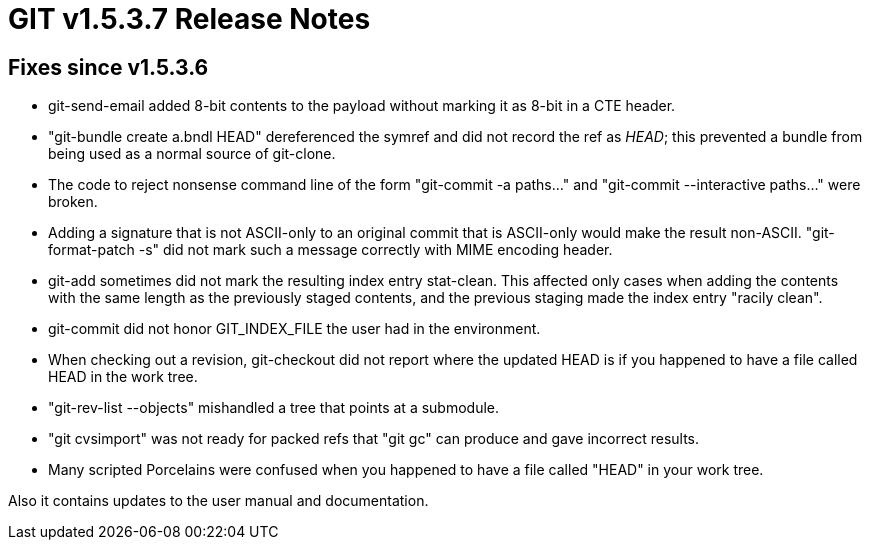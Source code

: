 GIT v1.5.3.7 Release Notes
==========================

Fixes since v1.5.3.6
--------------------

 * git-send-email added 8-bit contents to the payload without
   marking it as 8-bit in a CTE header.

 * "git-bundle create a.bndl HEAD" dereferenced the symref and
   did not record the ref as 'HEAD'; this prevented a bundle
   from being used as a normal source of git-clone.

 * The code to reject nonsense command line of the form
   "git-commit -a paths..." and "git-commit --interactive
   paths..." were broken.

 * Adding a signature that is not ASCII-only to an original
   commit that is ASCII-only would make the result non-ASCII.
   "git-format-patch -s" did not mark such a message correctly
   with MIME encoding header.

 * git-add sometimes did not mark the resulting index entry
   stat-clean.  This affected only cases when adding the
   contents with the same length as the previously staged
   contents, and the previous staging made the index entry
   "racily clean".

 * git-commit did not honor GIT_INDEX_FILE the user had in the
   environment.

 * When checking out a revision, git-checkout did not report where the
   updated HEAD is if you happened to have a file called HEAD in the
   work tree.

 * "git-rev-list --objects" mishandled a tree that points at a
   submodule.

 * "git cvsimport" was not ready for packed refs that "git gc" can
   produce and gave incorrect results.

 * Many scripted Porcelains were confused when you happened to have a
   file called "HEAD" in your work tree.

Also it contains updates to the user manual and documentation.
